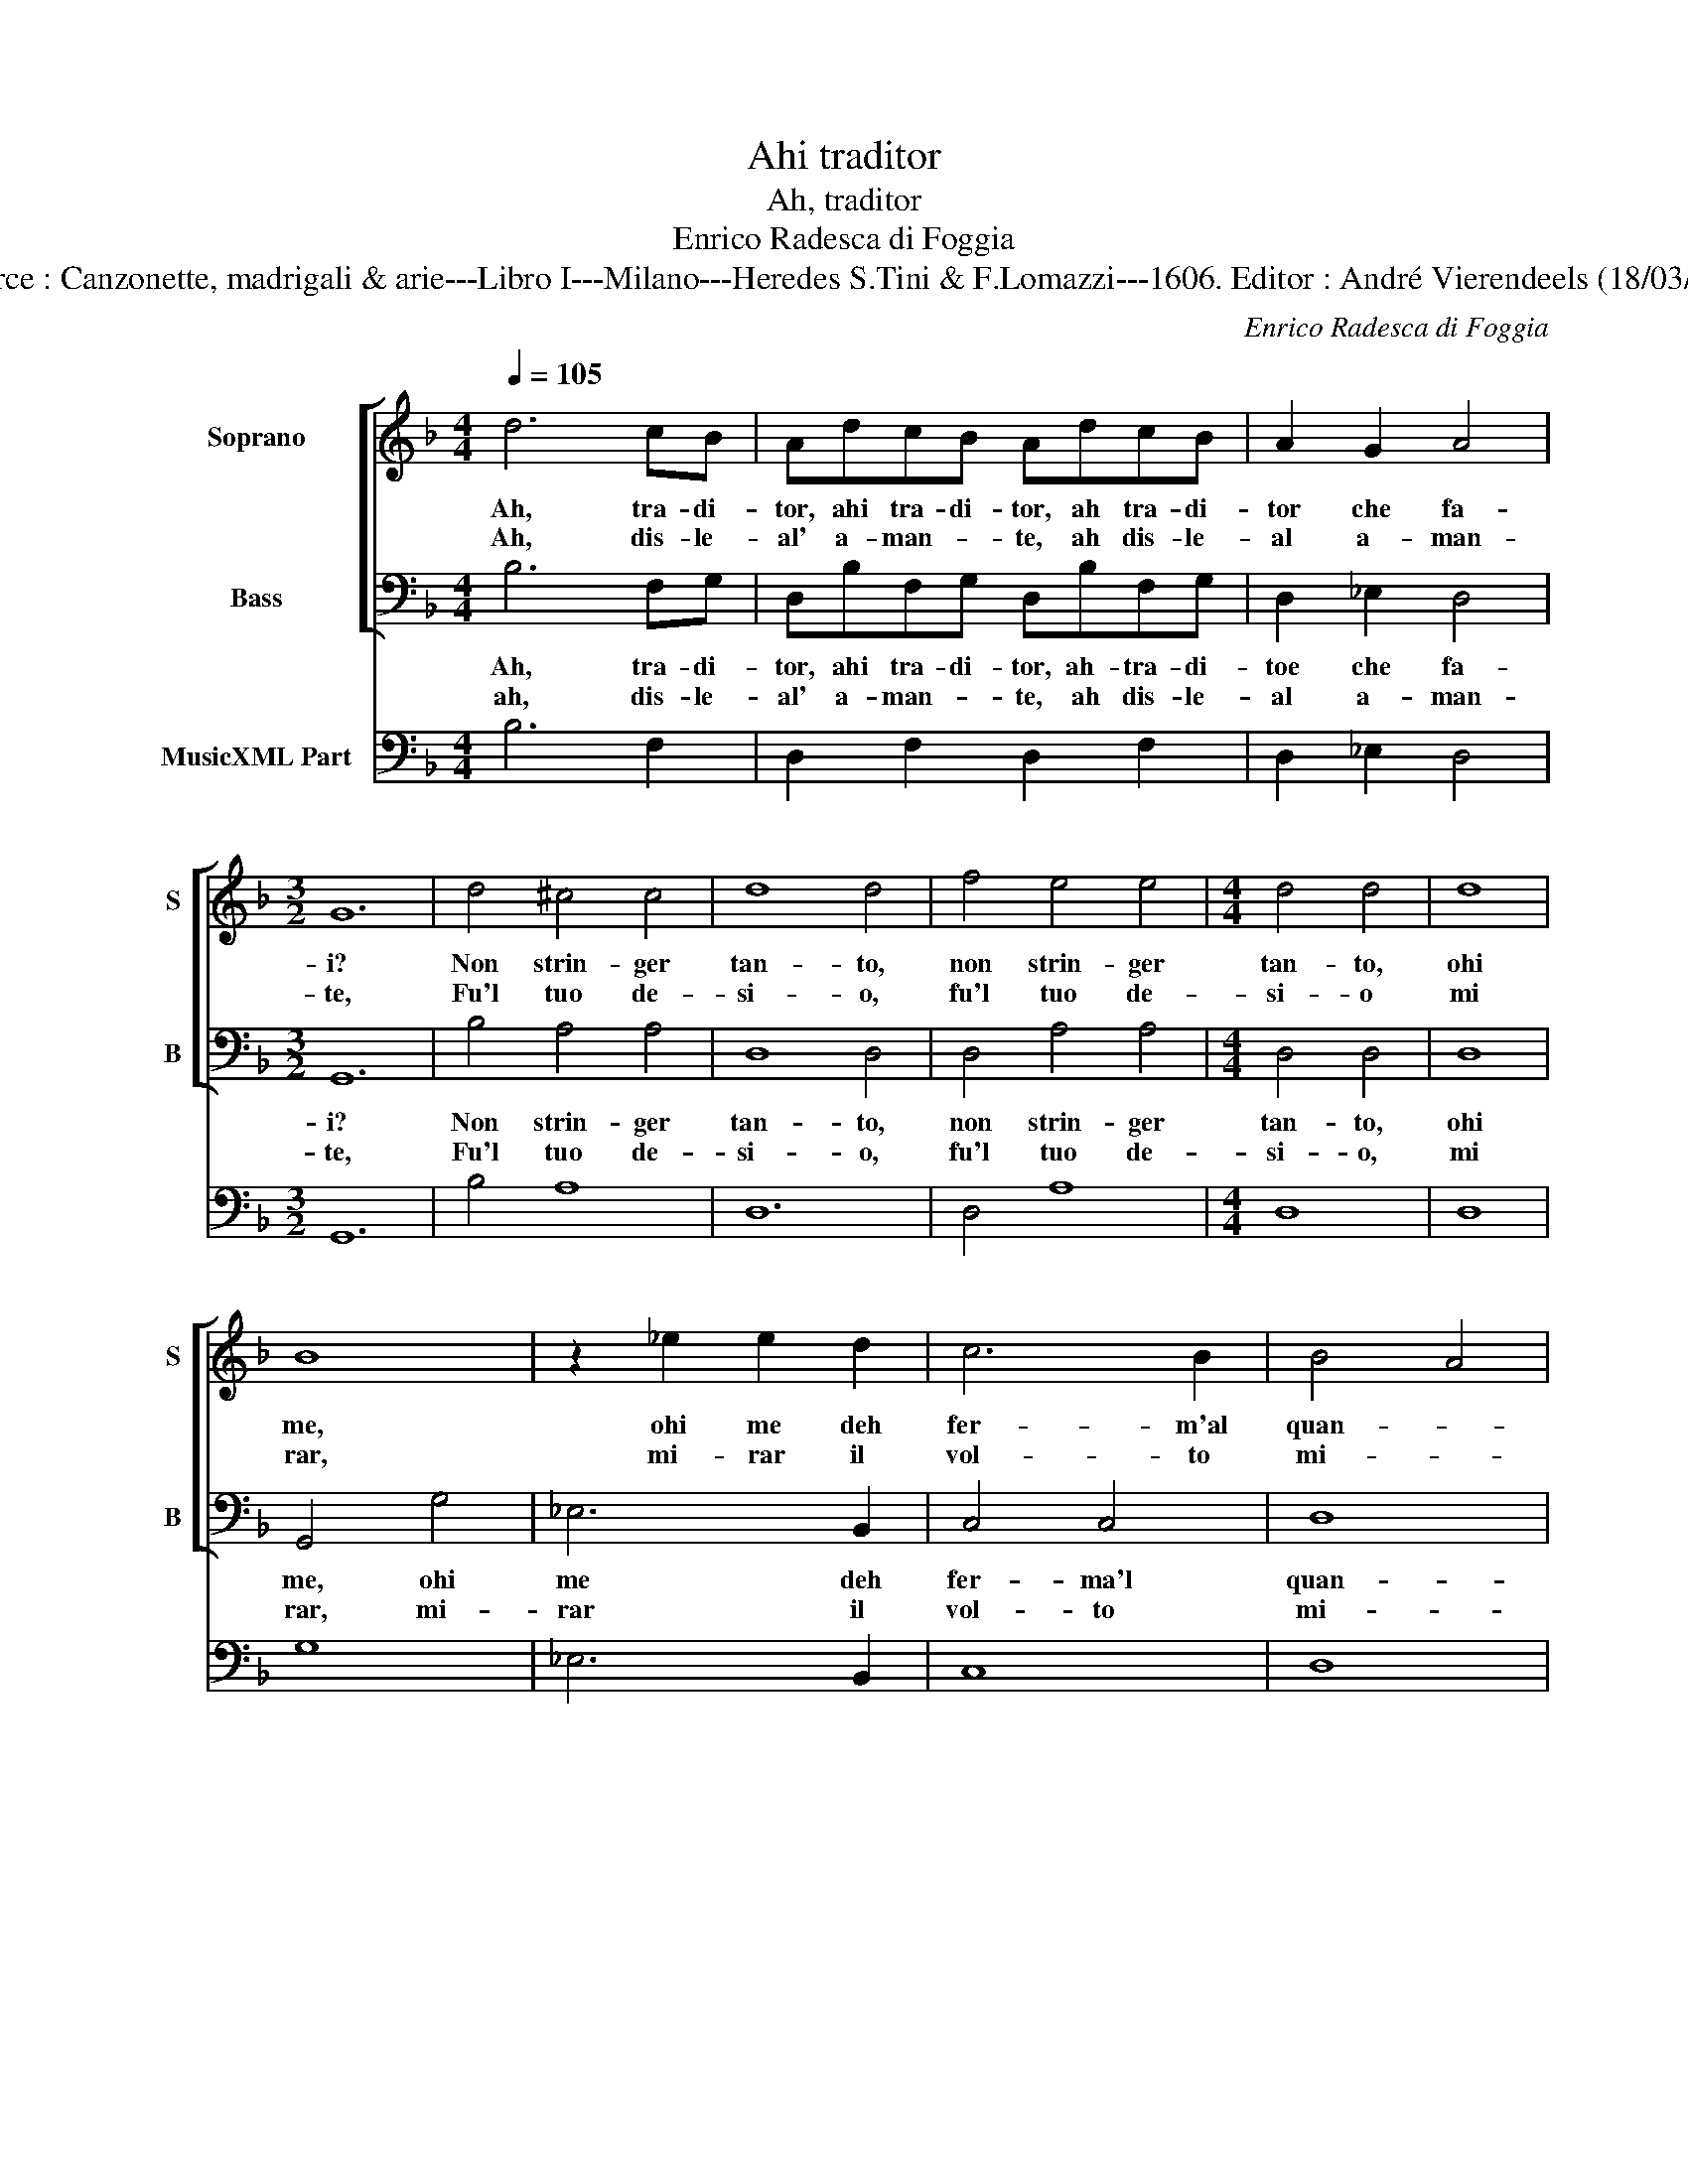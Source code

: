 X:1
T:Ahi traditor
T:Ah, traditor 
T:Enrico Radesca di Foggia
T:Source : Canzonette, madrigali & arie---Libro I---Milano---Heredes S.Tini & F.Lomazzi---1606. Editor : André Vierendeels (18/03/14).
C:Enrico Radesca di Foggia
%%score [ 1 2 ] 3
L:1/8
Q:1/4=105
M:4/4
K:F
V:1 treble nm="Soprano" snm="S"
V:2 bass nm="Bass" snm="B"
V:3 bass nm="MusicXML Part"
V:1
 d6 cB | AdcB AdcB | A2 G2 A4 |[M:3/2] G12 | d4 ^c4 c4 | d8 d4 | f4 e4 e4 |[M:4/4] d4 d4 | d8 | %9
w: Ah, tra- di-|tor, ahi tra- di- tor, ah tra- di-|tor che fa-|i?|Non strin- ger|tan- to,|non strin- ger|tan- to,|ohi|
w: Ah, dis- le-|al' a- man- * te, ah dis- le-|al a- man-|te,|Fu'l tuo de-|si- o,|fu'l tuo de-|si- o|mi|
 B8 | z2 _e2 e2 d2 | c6 B2 | B4 A4 | G8 :: G8 | ^F2 F2 F2 G2 | A4 A2 F2 | E2 D2 E2 E2 | D4 D4 | %19
w: me,|ohi me deh|fer- m'al|quan- *|to,|hor-|su non tant' in-|an- ti, no|vo- glio che ten'|van- ti,|
w: rar,|mi- rar il|vol- to|mi- *|o,|hor|per- che por- mi'a|pie- no l'ar-|di- to man in|se- no?|
 z2 B2 d3 c | B2 c2 c4 | BBde f4 | z FAB c4 | z GBc ddcd | _eeed c2 B2 | A8 | G8 :| %27
w: si si ti|ba- st'as- sa-|i, ah tra- di- tor,|ah tra- di- tor,|ah tra- di- tor, ah tra- di-|tor, ah tra- di- tor che|fa-|i?|
w: non mi ba-|ciar ahi, ah-|i,- * * * *||||||
V:2
 B,6 F,G, | D,B,F,G, D,B,F,G, | D,2 _E,2 D,4 |[M:3/2] G,,12 | B,4 A,4 A,4 | D,8 D,4 | D,4 A,4 A,4 | %7
w: Ah, tra- di-|tor, ahi tra- di- tor, ah- tra- di-|toe che fa-|i?|Non strin- ger|tan- to,|non strin- ger|
w: ah, dis- le-|al' a- man- * te, ah dis- le-|al a- man-|te,|Fu'l tuo de-|si- o,|fu'l tuo de-|
[M:4/4] D,4 D,4 | D,8 | G,,4 G,4 | _E,6 B,,2 | C,4 C,4 | D,8 | G,,8 :: G,8 | D,2 D,2 D,2 _E,2 | %16
w: tan- to,|ohi|me, ohi|me deh|fer- ma'l|quan-|to,|hor-|su non tant' in-|
w: si- o,|mi|rar, mi-|rar il|vol- to|mi-|o,|hor|per- che por- mi'a|
 D,4 D,2 D,2 | A,,2 B,,2 A,,2 A,,2 | D,4 D,4 | z2 G,2 B,3 F, | G,2 _E,2 F,4 | B,,4 z B,,D,E, | %22
w: an- ti, no|vo- glio ch ten'|van- ti,|si si ti|ba- st'as- sai-|i, ah tra- di-|
w: pie- no l'ar-|di- to man in|se- no?|non mi be-|ciar ahi, ah-|i, * * *|
 F,4 z C,E,F, | G,4 z F,_E,D, | C,C,C,B,, A,,2 G,,2 | D,8 | G,,8 :| %27
w: tor, ah tra- di-|tor, ah tra- di-|tor, ah tra- di- tor che|fa-|i?|
w: |||||
V:3
 B,6 F,2 | D,2 F,2 D,2 F,2 | D,2 _E,2 D,4 |[M:3/2] G,,12 | B,4 A,8 | D,12 | D,4 A,8 |[M:4/4] D,8 | %8
 D,8 | G,8 | _E,6 B,,2 | C,8 | D,8 | G,,8 :: G,8 | D,6 _E,2 | D,6 D,2 | A,,2 B,,2 A,,4 | D,8 | %19
 G,4 B,3 F, | G,2 _E,2 F,4 | B,,8 | F,8 | G,4 D,4 | C,4 A,,2 G,,2 | D,8 | G,,8 :| %27

